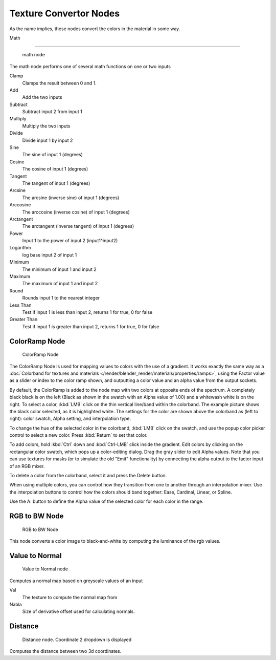 
..    TODO/Review: {{review|partial=X|text=examples?}} .


***********************
Texture Convertor Nodes
***********************

As the name implies, these nodes convert the colors in the material in some way.


Math

----


.. figure:: /images/Doc26-textureNodes_math.jpg

   math node


The math node performs one of several math functions on one or two inputs

Clamp
   Clamps the result between 0 and 1.

Add
   Add the two inputs
Subtract
   Subtract input 2 from input 1
Multiply
   Multiply the two inputs
Divide
   Divide input 1 by input 2
Sine
   The sine of input 1 (degrees)
Cosine
   The cosine of input 1 (degrees)
Tangent
   The tangent of input 1 (degrees)
Arcsine
   The arcsine (inverse sine) of input 1 (degrees)
Arccosine
   The arccosine (inverse cosine) of input 1 (degrees)
Arctangent
   The arctangent (inverse tangent) of input 1 (degrees)
Power
   Input 1 to the power of input 2 (input1^input2)
Logarithm
   log base input 2 of input 1
Minimum
   The minimum of input 1 and input 2
Maximum
   The maximum of input 1 and input 2
Round
   Rounds input 1 to the nearest integer
Less Than
   Test if input 1 is less than input 2, returns 1 for true, 0 for false
Greater Than
   Test if input 1 is greater than input 2, returns 1 for true, 0 for false


ColorRamp Node
==============

.. figure:: /images/Doc26-textureNodes-colorRamp.jpg

   ColorRamp Node


The ColorRamp Node is used for mapping values to colors with the use of a gradient.
It works exactly the same way as a
:doc:`Colorband for textures and materials </render/blender_render/materials/properties/ramps>`,
using the Factor value as a slider or index to the color ramp shown,
and outputting a color value and an alpha value from the output sockets.

By default,
the ColorRamp is added to the node map with two colors at opposite ends of the spectrum.
A completely black black is on the left
(Black as shown in the swatch with an Alpha value of 1.00)
and a whitewash white is on the right. To select a color,
:kbd:`LMB` click on the thin vertical line/band within the colorband.
The example picture shows the black color selected, as it is highlighted white.
The settings for the color are shown above the colorband as (left to right): color swatch,
Alpha setting, and interpolation type.

To change the hue of the selected color in the colorband,
:kbd:`LMB` click on the swatch,
and use the popup color picker control to select a new color.
Press :kbd:`Return` to set that color.

To add colors,
hold :kbd:`Ctrl` down and :kbd:`Ctrl-LMB` click inside the gradient.
Edit colors by clicking on the rectangular color swatch, which pops up a color-editing dialog.
Drag the gray slider to edit Alpha values. Note that you can use textures for masks
(or to simulate the old "Emit" functionality)
by connecting the alpha output to the factor input of an RGB mixer.

To delete a color from the colorband, select it and press the Delete button.

When using multiple colors,
you can control how they transition from one to another through an interpolation mixer.
Use the interpolation buttons to control how the colors should band together: Ease, Cardinal,
Linear, or Spline.

Use the A: button to define the Alpha value of the selected color for each color in the range.


RGB to BW Node
==============

.. figure:: /images/Doc26-textureNodes-rgbToBw.jpg

   RGB to BW Node


This node converts a color image to black-and-white by computing the luminance of the rgb
values.


Value to Normal
===============

.. figure:: /images/Doc26-textureNodes-valueToNormal.jpg

   Value to Normal node


Computes a normal map based on greyscale values of an input

Val
   The texture to compute the normal map from

Nabla
   Size of derivative offset used for calculating normals.


Distance
========

.. figure:: /images/Doc26-textureNodes-distance.jpg

   Distance node. Coordinate 2 dropdown is displayed


Computes the distance between two 3d coordinates.

